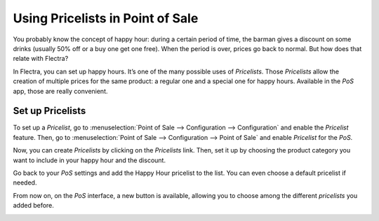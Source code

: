 =================================
Using Pricelists in Point of Sale
=================================

You probably know the concept of happy hour: during a certain period of
time, the barman gives a discount on some drinks (usually 50% off or a
buy one get one free). When the period is over, prices go back to
normal. But how does that relate with Flectra?

In Flectra, you can set up happy hours. It’s one of the many possible uses
of *Pricelists*. Those *Pricelists* allow the creation of
multiple prices for the same product: a regular one and a special one
for happy hours. Available in the *PoS* app, those are really
convenient.

Set up Pricelists
=================

To set up a *Pricelist*, go to :menuselection:`Point of Sale --> Configuration --> Configuration` 
and enable the *Pricelist* feature. Then, go to :menuselection:`Point of Sale --> Configuration 
--> Point of Sale` and enable *Pricelist* for the *PoS*.

.. image:: media/pricelists_01.png
   :align: center

Now, you can create *Pricelists* by clicking on the *Pricelists* link. 
Then, set it up by choosing the product category you want to include in your happy hour 
and the discount.

.. image:: media/pricelists_02.png
   :align: center

Go back to your *PoS* settings and add the Happy Hour pricelist to the
list. You can even choose a default pricelist if needed.

.. image:: media/pricelists_03.png
   :align: center

From now on, on the *PoS* interface, a new button is available, allowing you to choose
among the different *pricelists* you added before.

.. image:: media/pricelists_04.png
   :align: center

.. seealso::
   * :doc:`../../sales/products_prices/prices/pricing`